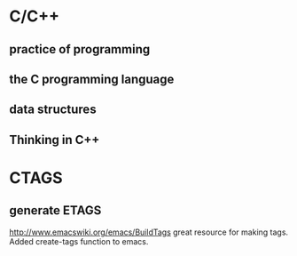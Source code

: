 * C/C++
** practice of programming
** the C programming language
** data structures
** Thinking in C++
* CTAGS
** generate ETAGS
http://www.emacswiki.org/emacs/BuildTags
great resource for making tags.  Added create-tags function to emacs.
